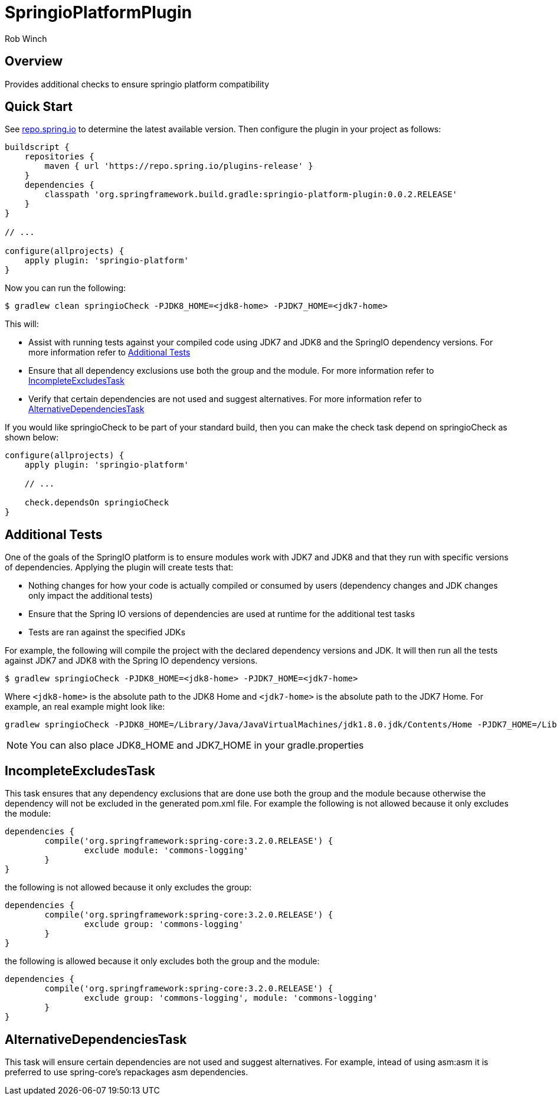 = SpringioPlatformPlugin
Rob Winch
:toc:
:toc-placement: preamble
:sectanchors:
:icons: font
:source-highlighter: prettify
:idseparator: -
:idprefix:
:doctype: book

== Overview
Provides additional checks to ensure springio platform compatibility

== Quick Start

See http://repo.spring.io/repo/org/springframework/build/gradle/springio-platform-plugin/[repo.spring.io] to determine the
latest available version. Then configure the plugin in your project as
follows:

[source,groovy]
----
buildscript {
    repositories {
        maven { url 'https://repo.spring.io/plugins-release' }
    }
    dependencies {
        classpath 'org.springframework.build.gradle:springio-platform-plugin:0.0.2.RELEASE'
    }
}

// ...

configure(allprojects) {
    apply plugin: 'springio-platform'
}
----

Now you can run the following:

[source,bash]
----
$ gradlew clean springioCheck -PJDK8_HOME=<jdk8-home> -PJDK7_HOME=<jdk7-home>
----

This will:

* Assist with running tests against your compiled code using JDK7 and JDK8 and the SpringIO dependency versions. For more information refer to <<additional-tests>>
* Ensure that all dependency exclusions use both the group and the module. For more information refer to <<incompleteexcludestask>>
* Verify that certain dependencies are not used and suggest alternatives. For more information refer to <<alternativedependenciestask>>

If you would like springioCheck to be part of your standard build, then you can make the check task depend on springioCheck as shown below:

[source,groovy]
----
configure(allprojects) {
    apply plugin: 'springio-platform'

    // ...

    check.dependsOn springioCheck
}
----

== Additional Tests

One of the goals of the SpringIO platform is to ensure modules work with JDK7 and JDK8 and that they run with specific versions of dependencies. Applying the plugin will create tests that:

* Nothing changes for how your code is actually compiled or consumed by users (dependency changes and JDK changes only impact the additional tests)
* Ensure that the Spring IO versions of dependencies are used at runtime for the additional test tasks
* Tests are ran against the specified JDKs

For example, the following will compile the project with the declared dependency versions and JDK. It will then run all the tests against JDK7 and JDK8 with the Spring IO dependency versions.

[source,bash]
----
$ gradlew springioCheck -PJDK8_HOME=<jdk8-home> -PJDK7_HOME=<jdk7-home>
----

Where `<jdk8-home>` is the absolute path to the JDK8 Home and `<jdk7-home>` is the absolute path to the JDK7 Home. For example, an real example might look like:

[source,bash]
----
gradlew springioCheck -PJDK8_HOME=/Library/Java/JavaVirtualMachines/jdk1.8.0.jdk/Contents/Home -PJDK7_HOME=/Library/Java/JavaVirtualMachines/jdk1.7.0_51.jdk/Contents/Home
----

NOTE: You can also place JDK8_HOME and JDK7_HOME in your gradle.properties

== IncompleteExcludesTask

This task ensures that any dependency exclusions that are done use both the group and the module because otherwise the dependency will not be excluded in the generated pom.xml file. For example the following is not allowed because it only excludes the module:

[source,groovy]
----
dependencies {
	compile('org.springframework:spring-core:3.2.0.RELEASE') {
		exclude module: 'commons-logging'
	}
}
----

the following is not allowed because it only excludes the group:

[source,groovy]
----
dependencies {
	compile('org.springframework:spring-core:3.2.0.RELEASE') {
		exclude group: 'commons-logging'
	}
}
----

the following is allowed because it only excludes both the group and the module:

[source,groovy]
----
dependencies {
	compile('org.springframework:spring-core:3.2.0.RELEASE') {
		exclude group: 'commons-logging', module: 'commons-logging'
	}
}
----

== AlternativeDependenciesTask

This task will ensure certain dependencies are not used and suggest alternatives. For example, intead of using asm:asm it is preferred to use spring-core's repackages asm dependencies.
